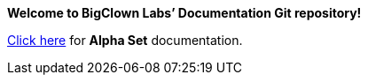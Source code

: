 :page-nav-title: Main page

*Welcome to BigClown Labs’ Documentation Git repository!*

<<alpha/index#, Click here>> for **Alpha Set** documentation.
